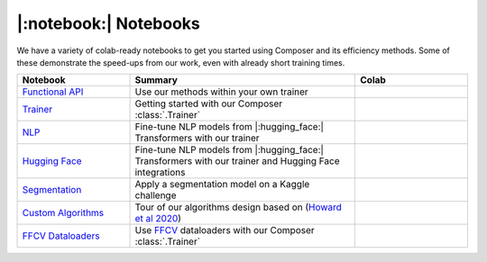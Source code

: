 |:notebook:| Notebooks
======================

We have a variety of colab-ready notebooks to get you started using Composer and its efficiency methods.
Some of these demonstrate the speed-ups from our work, even with already short training times.

.. csv-table::
    :header: "Notebook", "Summary", "Colab"
    :widths: 20, 40, 20

    `Functional API`_, Use our methods within your own trainer, |colab_functional|_
    `Trainer`_, Getting started with our Composer :class:`.Trainer`, |colab_trainer|_
    `NLP`_, Fine-tune NLP models from |:hugging_face:| Transformers with our trainer, |colab_nlp|_
    `Hugging Face`_, Fine-tune NLP models from |:hugging_face:| Transformers with our trainer and Hugging Face integrations, |colab_hf|_
    `Segmentation`_, Apply a segmentation model on a Kaggle challenge, |colab_seg|_
    `Custom Algorithms`_, Tour of our algorithms design based on (`Howard et al 2020 <https://arxiv.org/abs/2002.04688>`_), |colab_algos|_
    `FFCV Dataloaders`_, Use `FFCV <https://github.com/libffcv/ffcv>`_ dataloaders with our Composer :class:`.Trainer`, |colab_ffcv|_


.. _Functional API: https://github.com/mosaicml/composer/blob/main/notebooks/Composer_Functional.ipynb
.. _Trainer: https://github.com/mosaicml/composer/blob/main/notebooks/up_and_running_with_composer.ipynb
.. _NLP: https://github.com/mosaicml/composer/blob/main/notebooks/nlp_notebook_tutorial.ipynb
.. _Hugging Face: https://github.com/mosaicml/composer/blob/main/notebooks/huggingface_notebook.ipynb
.. _Segmentation: https://github.com/mosaicml/composer/blob/main/notebooks/medical_image_segmentation_composer.ipynb
.. _Custom Algorithms: https://github.com/mosaicml/composer/blob/main/notebooks/custom_method_tutorial.ipynb
.. _FFCV Dataloaders: https://github.com/mosaicml/composer/blob/main/notebooks/composer_with_ffcv_dataloaders.ipynb
.. |colab_functional| image:: https://colab.research.google.com/assets/colab-badge.svg
.. _colab_functional: https://colab.research.google.com/github/mosaicml/composer/blob/main/notebooks/Composer_Functional.ipynb
.. _colab_trainer: https://colab.research.google.com/github/mosaicml/composer/blob/main/notebooks/up_and_running_with_composer.ipynb
.. |colab_trainer| image:: https://colab.research.google.com/assets/colab-badge.svg
.. _colab_nlp: https://colab.research.google.com/github/mosaicml/composer/blob/main/notebooks/nlp_notebook_tutorial.ipynb
.. |colab_nlp| image:: https://colab.research.google.com/assets/colab-badge.svg
.. _colab_hf: https://colab.research.google.com/github/mosaicml/composer/blob/main/notebooks/huggingface_notebook.ipynb
.. |colab_hf| image:: https://colab.research.google.com/assets/colab-badge.svg
.. _colab_seg: https://colab.research.google.com/github/mosaicml/composer/blob/main/notebooks/medical_image_segmentation_composer.ipynb
.. |colab_seg| image:: https://colab.research.google.com/assets/colab-badge.svg
.. _colab_algos: https://colab.research.google.com/github/mosaicml/composer/blob/main/notebooks/custom_method_tutorial.ipynb
.. |colab_algos| image:: https://colab.research.google.com/assets/colab-badge.svg
.. _colab_ffcv: https://colab.research.google.com/github/mosaicml/composer/blob/main/notebooks/composer_with_ffcv_dataloaders.ipynb
.. |colab_ffcv| image:: https://colab.research.google.com/assets/colab-badge.svg
